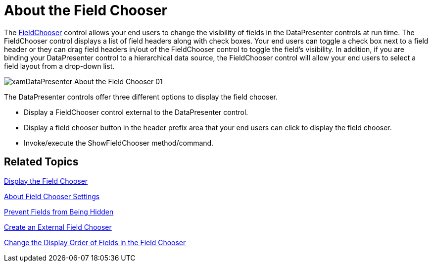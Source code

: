 ﻿////

|metadata|
{
    "name": "xamdatapresenter-about-the-field-chooser",
    "controlName": ["xamDataPresenter"],
    "tags": ["Data Presentation"],
    "guid": "{6365CCFF-3F00-4FB2-BBBA-34594FAED896}",  
    "buildFlags": [],
    "createdOn": "2012-01-30T19:39:53.0639659Z"
}
|metadata|
////

= About the Field Chooser

The link:{ApiPlatform}datapresenter.v{ProductVersion}~infragistics.windows.datapresenter.fieldchooser.html[FieldChooser] control allows your end users to change the visibility of fields in the DataPresenter controls at run time. The FieldChooser control displays a list of field headers along with check boxes. Your end users can toggle a check box next to a field header or they can drag field headers in/out of the FieldChooser control to toggle the field's visibility. In addition, if you are binding your DataPresenter control to a hierarchical data source, the FieldChooser control will allow your end users to select a field layout from a drop-down list.

image::images/xamDataPresenter_About_the_Field_Chooser_01.png[]

The DataPresenter controls offer three different options to display the field chooser.

* Display a FieldChooser control external to the DataPresenter control.
* Display a field chooser button in the header prefix area that your end users can click to display the field chooser.
* Invoke/execute the ShowFieldChooser method/command.

== Related Topics

link:xamdatapresenter-display-the-field-chooser.html[Display the Field Chooser]

link:xamdatapresenter-about-field-chooser-settings.html[About Field Chooser Settings]

link:xamdatapresenter-prevent-fields-from-being-hidden.html[Prevent Fields from Being Hidden]

link:xamdatapresenter-create-an-external-field-chooser.html[Create an External Field Chooser]

link:xamdatapresenter-change-the-display-order-of-fields-in-the-field-chooser.html[Change the Display Order of Fields in the Field Chooser]